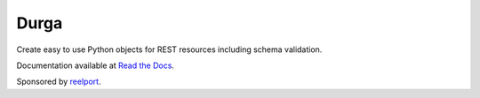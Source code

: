*****
Durga
*****

.. image:: https://img.shields.io/travis/transcode-de/durga/develop.svg
    :target: https://travis-ci.org/transcode-de/durga
    :alt: Build Status

.. image:: https://img.shields.io/coveralls/transcode-de/durga/develop.svg
    :target: https://coveralls.io/r/transcode-de/durga?branch=develop
    :alt: Coverage Status

.. image:: https://readthedocs.org/projects/durga/badge/?version=latest
    :target: https://durga.readthedocs.org/latest/
    :alt: Documentation Status

.. image:: https://img.shields.io/requires/github/transcode-de/durga.svg
     :target: https://requires.io/github/transcode-de/durga/requirements/?branch=develop
     :alt: Requirements Status

.. image:: https://img.shields.io/pypi/v/durga.svg
    :target: https://pypi.python.org/pypi/durga/
    :alt: Latest Version

.. image:: https://img.shields.io/pypi/l/durga.svg
    :target: https://pypi.python.org/pypi/durga/
    :alt: License

.. image:: https://badge.waffle.io/transcode-de/durga.svg?label=ready&title=issues%20ready
    :target: https://waffle.io/transcode-de/durga
    :alt: Stories in Ready

Create easy to use Python objects for REST resources including schema
validation.

Documentation available at `Read the Docs`_.


|transcode_de|_

Sponsored by `reelport`_.

.. _Read the Docs: https://durga.readthedocs.org/
.. |transcode_de| image:: http://www.transcode.de/img/logo_en_300.png
.. _transcode_de: http://www.transcode.de/
.. _reelport: http://www.reelport.com/
